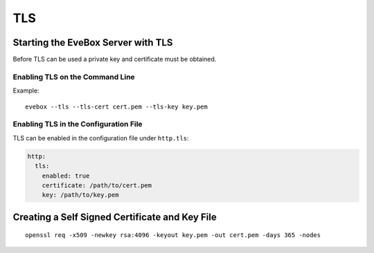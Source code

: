 TLS
===

Starting the EveBox Server with TLS
-----------------------------------

Before TLS can be used a private key and certificate must be obtained.

Enabling TLS on the Command Line
~~~~~~~~~~~~~~~~~~~~~~~~~~~~~~~~

.. option:: --tls
   
   Enables TLS.

.. option:: --tls-cert FILE

   Specify the filename of the TLS certificate file.

.. option:: --tls-key FILE

   Specify the filename of the TLS private key. May be ommitted if the
   certificate file is a bundle containing the key.

Example::

  evebox --tls --tls-cert cert.pem --tls-key key.pem

Enabling TLS in the Configuration File
~~~~~~~~~~~~~~~~~~~~~~~~~~~~~~~~~~~~~~

TLS can be enabled in the configuration file under ``http.tls``:

.. code-block:: yaml

   http:
     tls:
       enabled: true
       certificate: /path/to/cert.pem
       key: /path/to/key.pem

Creating a Self Signed Certificate and Key File
-----------------------------------------------

::

  openssl req -x509 -newkey rsa:4096 -keyout key.pem -out cert.pem -days 365 -nodes

